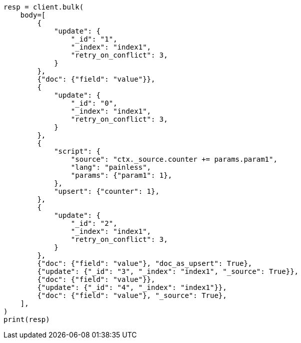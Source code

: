 // docs/bulk.asciidoc:533

[source, python]
----
resp = client.bulk(
    body=[
        {
            "update": {
                "_id": "1",
                "_index": "index1",
                "retry_on_conflict": 3,
            }
        },
        {"doc": {"field": "value"}},
        {
            "update": {
                "_id": "0",
                "_index": "index1",
                "retry_on_conflict": 3,
            }
        },
        {
            "script": {
                "source": "ctx._source.counter += params.param1",
                "lang": "painless",
                "params": {"param1": 1},
            },
            "upsert": {"counter": 1},
        },
        {
            "update": {
                "_id": "2",
                "_index": "index1",
                "retry_on_conflict": 3,
            }
        },
        {"doc": {"field": "value"}, "doc_as_upsert": True},
        {"update": {"_id": "3", "_index": "index1", "_source": True}},
        {"doc": {"field": "value"}},
        {"update": {"_id": "4", "_index": "index1"}},
        {"doc": {"field": "value"}, "_source": True},
    ],
)
print(resp)
----